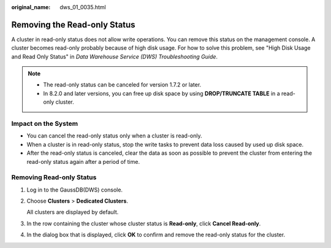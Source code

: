 :original_name: dws_01_0035.html

.. _dws_01_0035:

Removing the Read-only Status
=============================

A cluster in read-only status does not allow write operations. You can remove this status on the management console. A cluster becomes read-only probably because of high disk usage. For how to solve this problem, see "High Disk Usage and Read Only Status" in *Data Warehouse Service (DWS) Troubleshooting Guide*.

.. note::

   -  The read-only status can be canceled for version 1.7.2 or later.
   -  In 8.2.0 and later versions, you can free up disk space by using **DROP/TRUNCATE TABLE** in a read-only cluster.

Impact on the System
--------------------

-  You can cancel the read-only status only when a cluster is read-only.
-  When a cluster is in read-only status, stop the write tasks to prevent data loss caused by used up disk space.
-  After the read-only status is canceled, clear the data as soon as possible to prevent the cluster from entering the read-only status again after a period of time.

Removing Read-only Status
-------------------------

#. Log in to the GaussDB(DWS) console.

#. Choose **Clusters** > **Dedicated Clusters**.

   All clusters are displayed by default.

#. In the row containing the cluster whose cluster status is **Read-only**, click **Cancel Read-only**.

#. In the dialog box that is displayed, click **OK** to confirm and remove the read-only status for the cluster.
